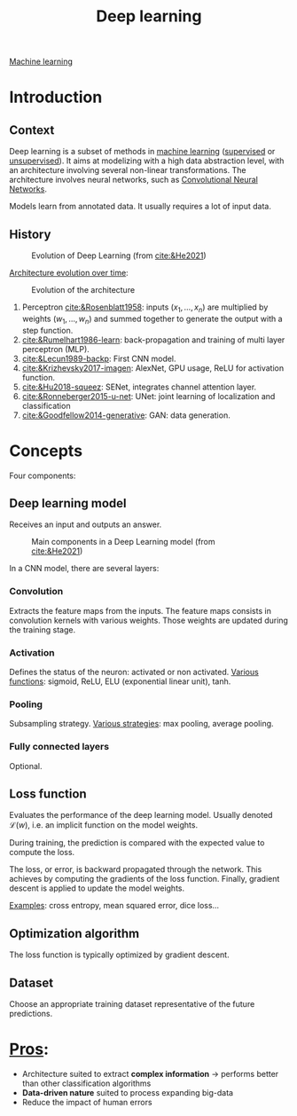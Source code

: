 :PROPERTIES:
:ID:       b08807ac-d9e3-4987-8b42-be4ec686d94c
:END:
#+title: Deep learning
[[id:6df664eb-63ad-4ef6-af19-bfa17690d3a9][Machine learning]]

* Introduction
** Context
Deep learning is a subset of methods in [[id:6df664eb-63ad-4ef6-af19-bfa17690d3a9][machine learning]] ([[id:8e1c9185-edd2-4acc-b8a3-08891175b304][supervised]] or [[id:403bc940-984d-4afd-b568-dd0d795ff9b3][unsupervised]]). It aims at modelizing with a high data abstraction level, with an architecture involving several non-linear transformations.
The architecture involves neural networks, such as [[id:9e280ff8-4335-46b9-b8d8-a5877a0d404b][Convolutional Neural Networks]]. 

Models learn from annotated data. It usually requires a lot of input data.

** History

#+ATTR_ORG: :width 500
#+CAPTION: Evolution of Deep Learning (from [[cite:&He2021]])
[[file:/home/fgrelard/org/fig/captures/yanked_2021-11-25T14_03_58.png]]

_Architecture evolution over time_:
#+ATTR_ORG: :width 500
#+CAPTION: Evolution of the architecture
[[file:/home/fgrelard/org/fig/captures/yanked_2021-11-25T14_06_19.png]]

1) Perceptron [[cite:&Rosenblatt1958]]: inputs $(x_1, \dots, x_n)$ are multiplied by weights $(w_1, \dots, w_n)$ and summed together to generate the output with a step function.
2) [[cite:&Rumelhart1986-learn]]: back-propagation and training of multi layer perceptron (MLP). 
3) [[cite:&Lecun1989-backp]]: First CNN model.
4) [[cite:&Krizhevsky2017-imagen]]: AlexNet, GPU usage, ReLU for activation function.
5) [[cite:&Hu2018-squeez]]: SENet, integrates channel attention layer.
6) [[cite:&Ronneberger2015-u-net]]: UNet: joint learning of localization and classification
7) [[cite:&Goodfellow2014-generative]]: GAN: data generation.

* Concepts
Four components: 
** Deep learning model
Receives an input and outputs an answer.

#+ATTR_ORG: :width 500
#+CAPTION: Main components in a Deep Learning model (from [[cite:&He2021]])
[[file:/home/fgrelard/org/fig/captures/yanked_2021-11-25T15_41_26.png]]


In a CNN model, there are several layers:
*** Convolution
Extracts the feature maps from the inputs. The feature maps consists in convolution kernels with various weights. Those weights are updated during the training stage.
*** Activation
Defines the status of the neuron: activated or non activated.
_Various functions_: sigmoid, ReLU, ELU (exponential linear unit), tanh.
*** Pooling
Subsampling strategy.
_Various strategies_: max pooling, average pooling.
*** Fully connected layers
Optional.

** Loss function
Evaluates the performance of the deep learning model.
Usually denoted $\mathcal{L}(w)$, i.e. an implicit function on the model weights.

During training, the prediction is compared with the expected value to compute the loss.

The loss, or error, is backward propagated through the network. This achieves by computing the gradients of the loss function. Finally, gradient descent is applied to update the model weights.

_Examples_: cross entropy, mean squared error, dice loss...
** Optimization algorithm
The loss function is typically optimized by gradient descent.
** Dataset
Choose an appropriate training dataset representative of the future predictions.
* _Pros_:
- Architecture suited to extract *complex information* → performs better than other classification algorithms
- *Data-driven nature* suited to process expanding big-data
- Reduce the impact of human errors
